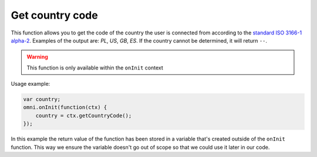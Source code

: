 .. _getCC:
Get country code
^^^^^^^^^^^^^^^^^^^^

This function allows you to get the code of the country the user is connected from according to the `standard ISO 3166-1 alpha-2 <https://en.wikipedia.org/wiki/ISO_3166-1_alpha-2>`__. Examples of the output are: *PL*, *US*, *GB*, *ES*. If the country cannot be determined, it will return ``--``. 

.. warning::
    This function is only available within the ``onInit`` context

Usage example:

.. code-block:: javascript

    var country;
    omni.onInit(function(ctx) {
        country = ctx.getCountryCode();
    });

In this example the return value of the function has been stored in a variable that's created outside of the ``onInit`` function. This way we ensure the variable doesn't go out of scope so that we could use it later in our code.
